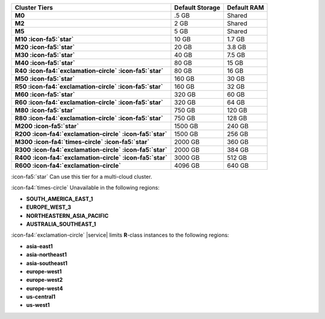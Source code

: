 .. list-table::
   :header-rows: 1
   :stub-columns: 1

   * - Cluster Tiers
     - Default Storage
     - Default RAM

   * - M0
     - .5 GB
     - Shared

   * - M2
     - 2 GB
     - Shared

   * - M5
     - 5 GB
     - Shared

   * - M10 :icon-fa5:`star`
     - 10 GB
     - 1.7 GB

   * - M20 :icon-fa5:`star`
     - 20 GB
     - 3.8 GB

   * - M30 :icon-fa5:`star`
     - 40 GB
     - 7.5 GB

   * - M40 :icon-fa5:`star`
     - 80 GB
     - 15 GB

   * - R40 :icon-fa4:`exclamation-circle` :icon-fa5:`star`
     - 80 GB
     - 16 GB

   * - M50 :icon-fa5:`star`
     - 160 GB
     - 30 GB

   * - R50 :icon-fa4:`exclamation-circle` :icon-fa5:`star`
     - 160 GB
     - 32 GB

   * - M60 :icon-fa5:`star`
     - 320 GB
     - 60 GB

   * - R60 :icon-fa4:`exclamation-circle` :icon-fa5:`star`
     - 320 GB
     - 64 GB

   * - M80 :icon-fa5:`star`
     - 750 GB
     - 120 GB

   * - R80 :icon-fa4:`exclamation-circle` :icon-fa5:`star`
     - 750 GB
     - 128 GB

   * - M200 :icon-fa5:`star`
     - 1500 GB
     - 240 GB

   * - R200 :icon-fa4:`exclamation-circle` :icon-fa5:`star`
     - 1500 GB
     - 256 GB

   * - M300 :icon-fa4:`times-circle` :icon-fa5:`star`
     - 2000 GB
     - 360 GB

   * - R300 :icon-fa4:`exclamation-circle` :icon-fa5:`star`
     - 2000 GB
     - 384 GB

   * - R400 :icon-fa4:`exclamation-circle` :icon-fa5:`star`
     - 3000 GB
     - 512 GB

   * - R600 :icon-fa4:`exclamation-circle`
     - 4096 GB
     - 640 GB

:icon-fa5:`star` Can use this tier for a multi-cloud cluster.

:icon-fa4:`times-circle` Unavailable in the following regions:

- **SOUTH_AMERICA_EAST_1**
- **EUROPE_WEST_3**
- **NORTHEASTERN_ASIA_PACIFIC**
- **AUSTRALIA_SOUTHEAST_1**

:icon-fa4:`exclamation-circle` |service| limits **R**-class instances to the following
regions:

- **asia-east1**
- **asia-northeast1**
- **asia-southeast1**
- **europe-west1**
- **europe-west2**
- **europe-west4**
- **us-central1**
- **us-west1**

